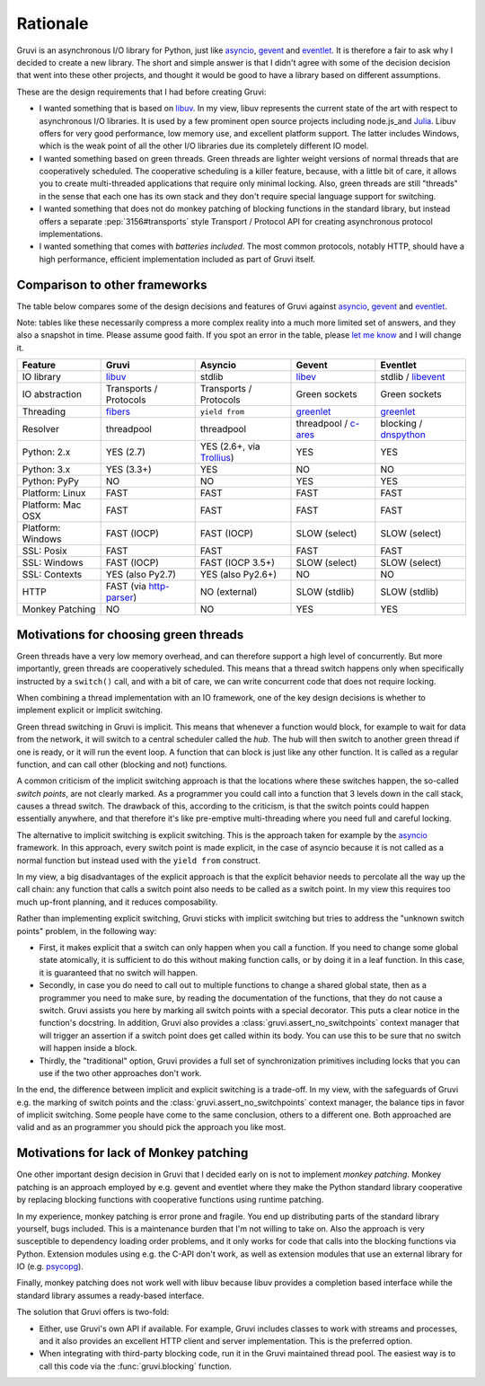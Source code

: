 .. _rationale:

*********
Rationale
*********

Gruvi is an asynchronous I/O library for Python, just like asyncio_, gevent_
and eventlet_. It is therefore a fair to ask why I decided to create a new
library. The short and simple answer is that I didn't agree with some of the
decision decision that went into these other projects, and thought it would be
good to have a library based on different assumptions.

These are the design requirements that I had before creating Gruvi:

* I wanted something that is based on libuv_. In my view, libuv represents the
  current state of the art with respect to asynchronous I/O libraries. It is
  used by a few prominent open source projects including node.js_and Julia_.
  Libuv offers for very good performance, low memory use, and excellent
  platform support. The latter includes Windows, which is the weak point of all
  the other I/O libraries due its completely different IO model.

* I wanted something based on green threads. Green threads are lighter weight
  versions of normal threads that are cooperatively scheduled. The cooperative
  scheduling is a killer feature, because, with a little bit of care, it allows
  you to create multi-threaded applications that require only minimal locking.
  Also, green threads are still "threads" in the sense that each one has
  its own stack and they don't require special language support for switching.

* I wanted something that does not do monkey patching of blocking functions in
  the standard library, but instead offers a separate :pep:`3156#transports`
  style Transport / Protocol API for creating asynchronous protocol
  implementations.

* I wanted something that comes with *batteries included*. The most common
  protocols, notably HTTP, should have a high performance, efficient
  implementation included as part of Gruvi itself.

Comparison to other frameworks
******************************

The table below compares some of the design decisions and features of Gruvi
against asyncio_, gevent_ and eventlet_.

Note: tables like these necessarily compress a more complex reality into a much
more limited set of answers, and they also a snapshot in time. Please assume
good faith. If you spot an error in the table, please `let me know`_ and I will
change it.

==================  ==================  ==================  ==================  ==================
Feature             Gruvi               Asyncio             Gevent              Eventlet
==================  ==================  ==================  ==================  ==================
IO library          libuv_              stdlib              libev_              stdlib / libevent_
IO abstraction      Transports /        Transports /        Green sockets       Green sockets
                    Protocols           Protocols
Threading           fibers_             ``yield from``      greenlet_           greenlet_
Resolver            threadpool          threadpool          threadpool /        blocking /
                                                            c-ares_             dnspython_
Python: 2.x         YES (2.7)           YES (2.6+, via      YES                 YES
                                        Trollius_)
Python: 3.x         YES (3.3+)          YES                 NO                  NO
Python: PyPy        NO                  NO                  YES                 YES
Platform: Linux     FAST                FAST                FAST                FAST
Platform: Mac OSX   FAST                FAST                FAST                FAST
Platform: Windows   FAST (IOCP)         FAST (IOCP)         SLOW (select)       SLOW (select)
SSL: Posix          FAST                FAST                FAST                FAST
SSL: Windows        FAST (IOCP)         FAST (IOCP 3.5+)    SLOW (select)       SLOW (select)
SSL: Contexts       YES (also Py2.7)    YES (also Py2.6+)   NO                  NO
HTTP                FAST (via           NO (external)       SLOW (stdlib)       SLOW (stdlib)
                    http-parser_)
Monkey Patching     NO                  NO                  YES                 YES
==================  ==================  ==================  ==================  ==================

Motivations for choosing green threads
**************************************

Green threads have a very low memory overhead, and can therefore support a high
level of concurrently. But more importantly, green threads are cooperatively
scheduled. This means that a thread switch happens only when specifically
instructed by a ``switch()`` call, and with a bit of care, we can write
concurrent code that does not require locking.

When combining a thread implementation with an IO framework, one of the key
design decisions is whether to implement explicit or implicit switching.

Green thread switching in Gruvi is implicit. This means that whenever a
function would block, for example to wait for data from the network, it will
switch to a central scheduler called the *hub*. The hub will then switch to
another green thread if one is ready, or it will run the event loop. A
function that can block is just like any other function. It is called as a
regular function, and can call other (blocking and not) functions.

A common criticism of the implicit switching approach is that the locations
where these switches happen, the so-called *switch points*, are not clearly
marked. As a programmer you could call into a function that 3 levels down in
the call stack, causes a thread switch. The drawback of this, according to the
criticism, is that the switch points could happen essentially anywhere, and
that therefore it's like pre-emptive multi-threading where you need full and
careful locking.

The alternative to implicit switching is explicit switching. This is the
approach taken for example by the asyncio_ framework. In this approach, every
switch point is made explicit, in the case of asyncio because it is not called
as a normal function but instead used with the ``yield from`` construct.

In my view, a big disadvantages of the explicit approach is that the explicit
behavior needs to percolate all the way up the call chain: any function that
calls a switch point also needs to be called as a switch point. In my view this
requires too much up-front planning, and it reduces composability.

Rather than implementing explicit switching, Gruvi sticks with implicit
switching but tries to address the "unknown switch points" problem, in the
following way:

* First, it makes explicit that a switch can only happen when you call a
  function. If you need to change some global state atomically, it is
  sufficient to do this without making function calls, or by doing it in a leaf
  function. In this case, it is guaranteed that no switch will happen.

* Secondly, in case you do need to call out to multiple functions to change a
  shared global state, then as a programmer you need to make sure, by reading
  the documentation of the functions, that they do not cause a switch. Gruvi
  assists you here by marking all switch points with a special decorator.
  This puts a clear notice in the function's docstring. In addition, Gruvi also
  provides a :class:`gruvi.assert_no_switchpoints` context manager that will
  trigger an assertion if a switch point does get called within its body. You
  can use this to be sure that no switch will happen inside a block.

* Thirdly, the "traditional" option, Gruvi provides a full set of
  synchronization primitives including locks that you can use if the two
  other approaches don't work.

In the end, the difference between implicit and explicit switching is a
trade-off. In my view, with the safeguards of Gruvi e.g. the marking of switch
points and the :class:`gruvi.assert_no_switchpoints` context manager, the
balance tips in favor of implicit switching. Some people have come to the same
conclusion, others to a different one. Both approached are valid and as an
programmer you should pick the approach you like most.

Motivations for lack of Monkey patching
***************************************

One other important design decision in Gruvi that I decided early on is not to
implement *monkey patching*. Monkey patching is an approach employed by e.g.
gevent and eventlet where they make the Python standard library cooperative by
replacing blocking functions with cooperative functions using runtime patching.

In my experience, monkey patching is error prone and fragile. You end up
distributing parts of the standard library yourself, bugs included. This is a
maintenance burden that I'm not willing to take on. Also the approach is very
susceptible to dependency loading order problems, and it only works for code
that calls into the blocking functions via Python. Extension modules using e.g.
the C-API don't work, as well as extension modules that use an external library
for IO (e.g.  psycopg_).

Finally, monkey patching does not work well with libuv because libuv provides a
completion based interface while the standard library assumes a ready-based
interface.

The solution that Gruvi offers is two-fold:

* Either, use Gruvi's own API if available. For example, Gruvi includes classes
  to work with streams and processes, and it also provides an excellent HTTP
  client and server implementation. This is the preferred option.

* When integrating with third-party blocking code, run it in the Gruvi
  maintained thread pool. The easiest way is to call this code via the
  :func:`gruvi.blocking` function.


.. _libuv: https://github.com/joyent/libuv
.. _pyuv: https://pypi.python.org/pypi/pyuv
.. _fibers: https://pypi.python.org/pypi/fibers
.. _gevent: http://gevent.org/
.. _eventlet: http://eventlet.net/
.. _asyncio: http://docs.python.org/3.4/library/asyncio.html
.. _libev: http://libev.schmorp.de/
.. _libevent: http://libevent.org/
.. _c-ares: http://c-ares.haxx.se/
.. _Trollius: https://bitbucket.org/enovance/trollius
.. _greenlet: https://pypi.python.org/pypi/greenlet
.. _node.js: http://nodejs.org/
.. _Julia: http://julialang.org/
.. _http-parser: https://github.com/joyent/http-parser
.. _dnspython: http://www.dnspython.org/
.. _`let me know`: mailto:geertj@gmail.com
.. _psycopg: http://initd.org/psycopg
